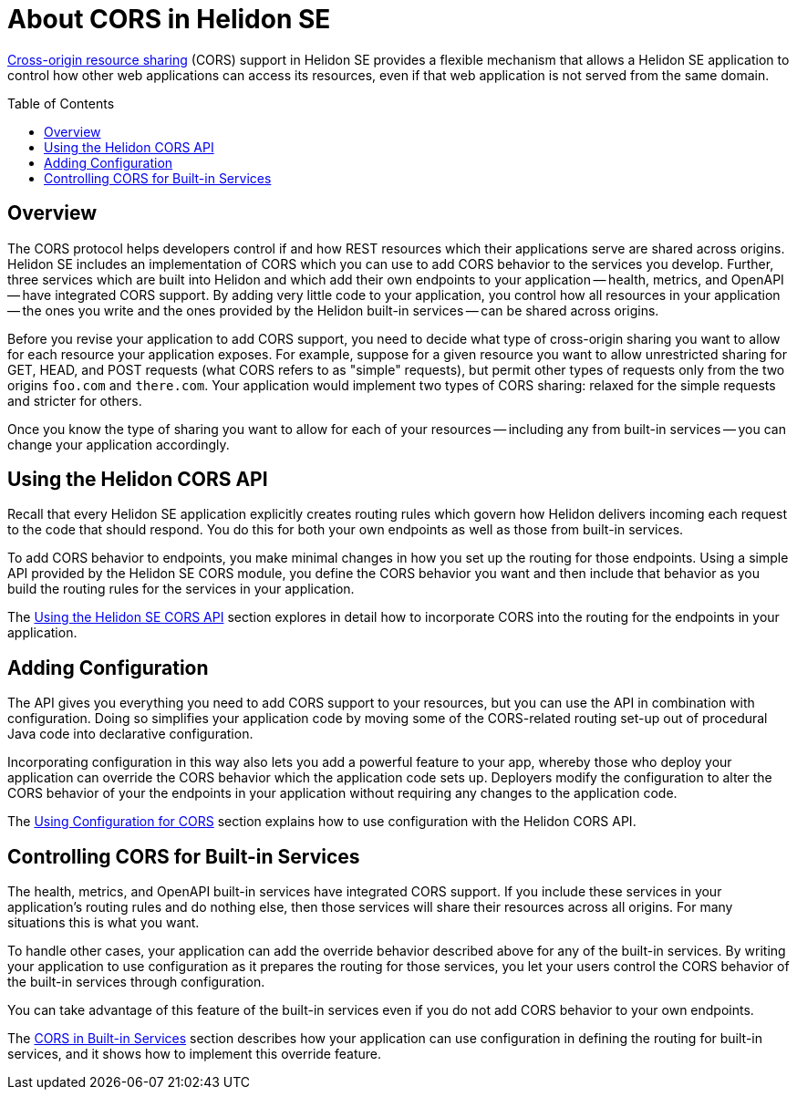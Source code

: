 ///////////////////////////////////////////////////////////////////////////////

    Copyright (c) 2020 Oracle and/or its affiliates.

    Licensed under the Apache License, Version 2.0 (the "License");
    you may not use this file except in compliance with the License.
    You may obtain a copy of the License at

        http://www.apache.org/licenses/LICENSE-2.0

    Unless required by applicable law or agreed to in writing, software
    distributed under the License is distributed on an "AS IS" BASIS,
    WITHOUT WARRANTIES OR CONDITIONS OF ANY KIND, either express or implied.
    See the License for the specific language governing permissions and
    limitations under the License.

///////////////////////////////////////////////////////////////////////////////

= About CORS in Helidon SE
:toc:
:toc-placement: preamble
:pagename: cors-introduction
:description: Helidon SE CORS Support
:keywords: helidon, java, cors, se
:helidon-tag: https://github.com/oracle/helidon/tree/{helidon-version}
:quickstart-example: {helidon-tag}/examples/quickstarts/helidon-quickstart-se
:cors-spec: https://www.w3.org/TR/cors/
:helidon-se-cors-example: {helidon-tag}/examples/cors
:helidon-tag: https://github.com/oracle/helidon/tree/{helidon-version}
:quickstart-example: {helidon-tag}/examples/quickstarts/helidon-quickstart-se
:javadoc-base-url-api: {javadoc-base-url}io.helidon.webserver.cors/io/helidon/webserver/cors
:javadoc-base-url-webserver: {javadoc-base-url}io.helidon.webserver/io/helidon/webserver
:helidon-variant: SE

link:{cors-spec}[Cross-origin resource sharing] (CORS) support in Helidon SE provides a flexible
mechanism that allows a Helidon SE application to control how other web applications can access its resources, even if that web application is not served from the same domain.

== Overview
// tag::cors-intro[]
The CORS protocol helps developers control if and how REST resources which their applications serve are shared across origins.
Helidon {helidon-variant} includes an implementation of CORS which you can use to add CORS behavior
to the services you develop.
Further, three services which are built into Helidon and which add their own endpoints to your
application -- health, metrics, and OpenAPI -- have integrated CORS support.
By adding very little code to your application, you control how all resources in
your application -- the ones you write and the ones provided by the Helidon built-in services -- can be shared across origins.

Before you revise your application to add CORS support, you need to decide what type of cross-origin sharing you want
to allow for each resource your application exposes.
For example, suppose for a given resource you want to allow unrestricted sharing for GET, HEAD, and POST requests
(what CORS refers to as "simple" requests), but permit other types of requests only from the two
origins `foo.com` and `there.com`.
Your application would implement two types of CORS sharing: relaxed for the
simple requests and stricter for others.

Once you know the type of sharing you want to allow for each of your resources -- including any from built-in
services -- you can change your application accordingly.
// end::cors-intro[]

== Using the Helidon CORS API
Recall that every Helidon SE application explicitly creates routing rules which govern how Helidon delivers incoming
each request to the code that should respond.
You do this for both your own endpoints as well as those from built-in services.

To add CORS behavior to endpoints, you make minimal changes in how you set up the routing for those endpoints.
Using a simple API provided by the Helidon SE CORS module,
you define the CORS behavior you want and then include that behavior as you build the routing rules for the services
in your application.

The <<se/cors/02_using-the-api.adoc,Using the Helidon SE CORS API>>
section explores in detail how to incorporate
CORS into the routing for the endpoints in your application.

== Adding Configuration
The API gives you everything you need to add CORS support to your resources, but you can use the API in combination with
configuration. Doing so simplifies your application code by moving some of the CORS-related routing set-up out of
procedural Java code into declarative configuration.

Incorporating configuration in this way also lets you add a powerful feature
to your app, whereby those who deploy your application can override the CORS behavior which the application
code sets up.
Deployers modify the configuration to alter the CORS behavior of your the endpoints in your application
without requiring any changes to the application code.

The <<se/cors/03_using-configuration.adoc,Using Configuration for CORS>>
section explains how to use configuration
with the Helidon CORS API.

== Controlling CORS for Built-in Services
The health, metrics, and OpenAPI built-in services have integrated CORS support.
If you include these services in your application's routing rules and do nothing else, then
those services will share their resources across all origins. For many situations this is what you want.

To handle other cases, your application can add the override behavior described above for any of the built-in services.
By writing your application to use configuration as it prepares the routing for those
services, you let your users
control the CORS behavior of the built-in services through configuration.

You can take advantage of this feature of the built-in services even if you do not add CORS behavior
to your own endpoints.

The <<se/cors/04_support-in-builtin-services.adoc, CORS in Built-in Services>>
section describes how your application can
use configuration in defining the routing for built-in services, and it shows how to implement this override feature.

